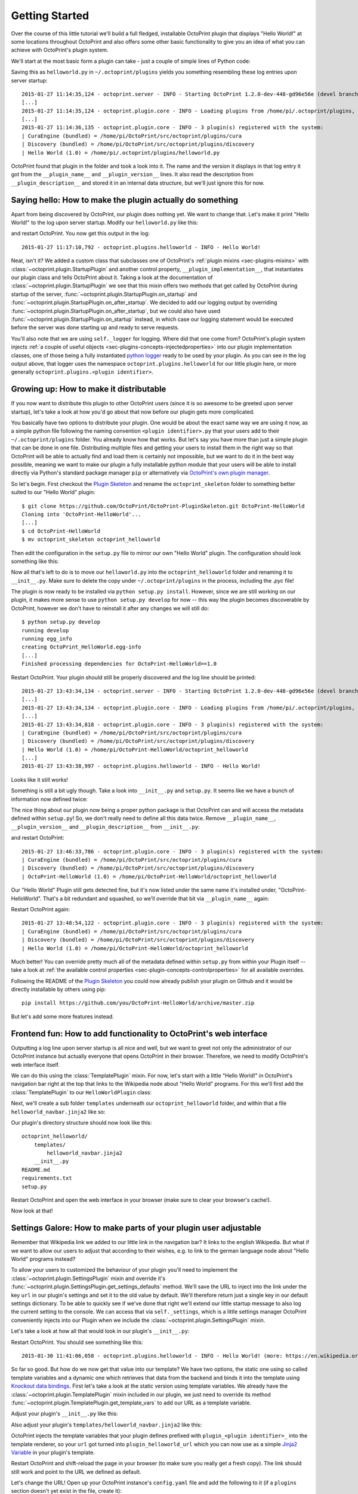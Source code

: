 .. _sec-plugins-gettingstarted:

Getting Started
===============

Over the course of this little tutorial we'll build a full fledged, installable OctoPrint plugin that displays "Hello World!"
at some locations throughout OctoPrint and also offers some other basic functionality to give you an idea of what
you can achieve with OctoPrint's plugin system.

We'll start at the most basic form a plugin can take - just a couple of simple lines of Python code:

.. code-block:: python
   :linenos:

   # coding=utf-8
   from __future__ import absolute_import

   __plugin_name__ = "Hello World"
   __plugin_version__ = "1.0"
   __plugin_description__ = "A quick \"Hello World\" example plugin for OctoPrint"

Saving this as ``helloworld.py`` in ``~/.octoprint/plugins`` yields you something resembling these log entries upon server startup::

   2015-01-27 11:14:35,124 - octoprint.server - INFO - Starting OctoPrint 1.2.0-dev-448-gd96e56e (devel branch)
   [...]
   2015-01-27 11:14:35,124 - octoprint.plugin.core - INFO - Loading plugins from /home/pi/.octoprint/plugins, /home/pi/OctoPrint/src/octoprint/plugins and installed plugin packages...
   [...]
   2015-01-27 11:14:36,135 - octoprint.plugin.core - INFO - 3 plugin(s) registered with the system:
   | CuraEngine (bundled) = /home/pi/OctoPrint/src/octoprint/plugins/cura
   | Discovery (bundled) = /home/pi/OctoPrint/src/octoprint/plugins/discovery
   | Hello World (1.0) = /home/pi/.octoprint/plugins/helloworld.py

OctoPrint found that plugin in the folder and took a look into it. The name and the version it displays in that log
entry it got from the ``__plugin_name__`` and ``__plugin_version__`` lines. It also read the description from
``__plugin_description__`` and stored it in an internal data structure, but we'll just ignore this for now.

.. _sec-plugins-gettingstarted-sayinghello:

Saying hello: How to make the plugin actually do something
----------------------------------------------------------

Apart from being discovered by OctoPrint, our plugin does nothing yet. We want to change that. Let's make it print
"Hello World!" to the log upon server startup. Modify our ``helloworld.py`` like this:

.. code-block:: python
   :emphasize-lines: 4-8,13
   :linenos:

   # coding=utf-8
   from __future__ import absolute_import

   import octoprint.plugin

   class HelloWorldPlugin(octoprint.plugin.StartupPlugin):
       def on_after_startup(self):
           self._logger.info("Hello World!")

   __plugin_name__ = "Hello World"
   __plugin_version__ = "1.0"
   __plugin_description__ = "A quick \"Hello World\" example plugin for OctoPrint"
   __plugin_implementation__ = HelloWorldPlugin()

and restart OctoPrint. You now get this output in the log::

   2015-01-27 11:17:10,792 - octoprint.plugins.helloworld - INFO - Hello World!

Neat, isn't it? We added a custom class that subclasses one of OctoPrint's :ref:`plugin mixins <sec-plugins-mixins>`
with :class:`~octoprint.plugin.StartupPlugin` and another control property, ``__plugin_implementation__``, that instantiates
our plugin class and tells OctoPrint about it. Taking a look at the documentation of :class:`~octoprint.plugin.StartupPlugin` we see that
this mixin offers two methods that get called by OctoPrint during startup of the server, :func:`~octoprint.plugin.StartupPlugin.on_startup` and
:func:`~octoprint.plugin.StartupPlugin.on_after_startup`. We decided to add our logging output by overriding :func:`~octoprint.plugin.StartupPlugin.on_after_startup`, but we could also have
used :func:`~octoprint.plugin.StartupPlugin.on_startup` instead, in which case our logging statement would be executed before the server was done starting
up and ready to serve requests.

You'll also note that we are using ``self._logger`` for logging. Where did that one come from? OctoPrint's plugin system
injects :ref:`a couple of useful objects <sec-plugins-concepts-injectedproperties>` into our plugin implementation classes,
one of those being a fully instantiated `python logger <https://docs.python.org/2/library/logging.html>`_ ready to be
used by your plugin. As you can see in the log output above, that logger uses the namespace ``octoprint.plugins.helloworld``
for our little plugin here, or more generally ``octoprint.plugins.<plugin identifier>``.

.. _sec-plugins-gettingstarted-growingup:

Growing up: How to make it distributable
----------------------------------------

If you now want to distribute this plugin to other OctoPrint users (since it is so awesome to be greeted upon server
startup), let's take a look at how you'd go about that now before our plugin gets more complicated.

You basically have two options to distribute your plugin. One would be about the exact same way we are using it now,
as a simple python file following the naming convention ``<plugin identifier>.py`` that your users add to their
``~/.octoprint/plugins`` folder. You already know how that works. But let's say you have more than just a simple plugin
that can be done in one file. Distributing multiple files and getting your users to install them in the right way
so that OctoPrint will be able to actually find and load them is certainly not impossible, but we want to do it in the
best way possible, meaning we want to make our plugin a fully installable python module that your users will be able to
install directly via Python's standard package manager ``pip`` or alternatively via `OctoPrint's own plugin manager <https://github.com/OctoPrint/OctoPrint-PluginManager>`_.

So let's begin. First checkout the `Plugin Skeleton <https://github.com/OctoPrint/OctoPrint-PluginSkeleton>`_ and rename
the ``octoprint_skeleton`` folder to something better suited to our "Hello World" plugin::

   $ git clone https://github.com/OctoPrint/OctoPrint-PluginSkeleton.git OctoPrint-HelloWorld
   Cloning into 'OctoPrint-HelloWorld'...
   [...]
   $ cd OctoPrint-HelloWorld
   $ mv octoprint_skeleton octoprint_helloworld

Then edit the configuration in the ``setup.py`` file to mirror our own "Hello World" plugin. The configuration should
look something like this:

.. code-block:: python
   :linenos:

   plugin_identifier = "helloworld"
   plugin_name = "OctoPrint-HelloWorld"
   plugin_version = "1.0"
   plugin_description = "A quick \"Hello World\" example plugin for OctoPrint"
   plugin_author = "You"
   plugin_author_email = "you@somewhere.net"
   plugin_url = "https://github.com/you/OctoPrint-HelloWorld"

Now all that's left to do is to move our ``helloworld.py`` into the ``octoprint_helloworld`` folder and renaming it to
``__init__.py``. Make sure to delete the copy under ``~/.octoprint/plugins`` in the process, including the `.pyc` file!

The plugin is now ready to be installed via ``python setup.py install``. However, since we are still
working on our plugin, it makes more sense to use ``python setup.py develop`` for now -- this way the plugin becomes
discoverable by OctoPrint, however we don't have to reinstall it after any changes we will still do::

   $ python setup.py develop
   running develop
   running egg_info
   creating OctoPrint_HelloWorld.egg-info
   [...]
   Finished processing dependencies for OctoPrint-HelloWorld==1.0

Restart OctoPrint. Your plugin should still be properly discovered and the log line should be printed::

   2015-01-27 13:43:34,134 - octoprint.server - INFO - Starting OctoPrint 1.2.0-dev-448-gd96e56e (devel branch)
   [...]
   2015-01-27 13:43:34,134 - octoprint.plugin.core - INFO - Loading plugins from /home/pi/.octoprint/plugins, /home/pi/OctoPrint/src/octoprint/plugins and installed plugin packages...
   [...]
   2015-01-27 13:43:34,818 - octoprint.plugin.core - INFO - 3 plugin(s) registered with the system:
   | CuraEngine (bundled) = /home/pi/OctoPrint/src/octoprint/plugins/cura
   | Discovery (bundled) = /home/pi/OctoPrint/src/octoprint/plugins/discovery
   | Hello World (1.0) = /home/pi/OctoPrint-HelloWorld/octoprint_helloworld
   [...]
   2015-01-27 13:43:38,997 - octoprint.plugins.helloworld - INFO - Hello World!

Looks like it still works!

Something is still a bit ugly though. Take a look into ``__init__.py`` and ``setup.py``. It seems like we have a bunch
of information now defined twice:

.. code-block:: python
   :linenos:
   :caption: __init__.py

   __plugin_name__ = "Hello World"
   __plugin_version__ = "1.0"
   __plugin_description__ = "A quick \"Hello World\" example plugin for OctoPrint"

.. code-block:: python
   :linenos:
   :caption: setup.py

   plugin_name = "OctoPrint-HelloWorld"
   plugin_version = "1.0"
   plugin_description = "A quick \"Hello World\" example plugin for OctoPrint"

The nice thing about our plugin now being a proper python package is that OctoPrint can and will access the metadata defined
within ``setup.py``! So, we don't really need to define all this data twice. Remove ``__plugin_name__``, ``__plugin_version__``
and ``__plugin_description__`` from ``__init__.py``:

.. code-block:: python
   :linenos:

   # coding=utf-8
   from __future__ import absolute_import

   import octoprint.plugin

   class HelloWorldPlugin(octoprint.plugin.StartupPlugin):
       def on_after_startup(self):
           self._logger.info("Hello World!")

   __plugin_implementation__ = HelloWorldPlugin()

and restart OctoPrint::

   2015-01-27 13:46:33,786 - octoprint.plugin.core - INFO - 3 plugin(s) registered with the system:
   | CuraEngine (bundled) = /home/pi/OctoPrint/src/octoprint/plugins/cura
   | Discovery (bundled) = /home/pi/OctoPrint/src/octoprint/plugins/discovery
   | OctoPrint-HelloWorld (1.0) = /home/pi/OctoPrint-HelloWorld/octoprint_helloworld

Our "Hello World" Plugin still gets detected fine, but it's now listed under the same name it's installed under,
"OctoPrint-HelloWorld". That's a bit redundant and squashed, so we'll override that bit via ``__plugin_name__`` again:

.. code-block:: python
   :emphasize-lines: 10
   :linenos:

   # coding=utf-8
   from __future__ import absolute_import

   import octoprint.plugin

   class HelloWorldPlugin(octoprint.plugin.StartupPlugin):
       def on_after_startup(self):
           self._logger.info("Hello World!")

   __plugin_name__ = "Hello World"
   __plugin_implementation__ = HelloWorldPlugin()


Restart OctoPrint again::

   2015-01-27 13:48:54,122 - octoprint.plugin.core - INFO - 3 plugin(s) registered with the system:
   | CuraEngine (bundled) = /home/pi/OctoPrint/src/octoprint/plugins/cura
   | Discovery (bundled) = /home/pi/OctoPrint/src/octoprint/plugins/discovery
   | Hello World (1.0) = /home/pi/OctoPrint-HelloWorld/octoprint_helloworld

Much better! You can override pretty much all of the metadata defined within ``setup.py`` from within your Plugin itself --
take a look at :ref:`the available control properties <sec-plugin-concepts-controlproperties>` for all available
overrides.

Following the README of the `Plugin Skeleton <https://github.com/OctoPrint/OctoPrint-PluginSkeleton>`_ you could now
already publish your plugin on Github and it would be directly installable by others using pip::

   pip install https://github.com/you/OctoPrint-HelloWorld/archive/master.zip

But let's add some more features instead.

.. _sec-plugins-gettingstarted-templates:

Frontend fun: How to add functionality to OctoPrint's web interface
-------------------------------------------------------------------

Outputting a log line upon server startup is all nice and well, but we want to greet not only the administrator of
our OctoPrint instance but actually everyone that opens OctoPrint in their browser. Therefore, we need to modify
OctoPrint's web interface itself.

We can do this using the :class:`TemplatePlugin` mixin. For now, let's start with a little "Hello World!" in OctoPrint's
navigation bar right at the top that links to the Wikipedia node about "Hello World" programs. For this we'll first
add the :class:`TemplatePlugin` to our ``HelloWorldPlugin`` class:

.. code-block:: python
   :emphasize-lines: 7
   :linenos:

   # coding=utf-8
   from __future__ import absolute_import

   import octoprint.plugin

   class HelloWorldPlugin(octoprint.plugin.StartupPlugin,
                          octoprint.plugin.TemplatePlugin):
       def on_after_startup(self):
           self._logger.info("Hello World!")

   __plugin_name__ = "Hello World"
   __plugin_implementation__ = HelloWorldPlugin()

Next, we'll create a sub folder ``templates`` underneath our ``octoprint_helloworld`` folder, and within that a file
``helloworld_navbar.jinja2`` like so:

.. code-block:: html
   :linenos:

   <a href="https://en.wikipedia.org/wiki/Hello_world">Hello World!</a>

Our plugin's directory structure should now look like this::

   octoprint_helloworld/
       templates/
           helloworld_navbar.jinja2
       __init__.py
   README.md
   requirements.txt
   setup.py

Restart OctoPrint and open the web interface in your browser (make sure to clear your browser's cache!).

.. image:: ../images/plugins_gettingstarted_helloworld_navbar.png
   :align: center
   :alt: Our "Hello World" navigation bar element in action

Now look at that!

.. _sec-plugins-gettingstarted-settings:

Settings Galore: How to make parts of your plugin user adjustable
-----------------------------------------------------------------

Remember that Wikipedia link we added to our little link in the navigation bar? It links to the english Wikipedia. But
what if we want to allow our users to adjust that according to their wishes, e.g. to link to the german language node
about "Hello World" programs instead?

To allow your users to customized the behaviour of your plugin you'll need to implement the :class:`~octoprint.plugin.SettingsPlugin`
mixin and override it's :func:`~octoprint.plugin.SettingsPlugin.get_settings_defaults` method. We'll save the URL to
inject into the link under the key ``url`` in our plugin's settings and set it to the old value by default. We'll therefore
return just a single key in our default settings dictionary. To be able to quickly see if we've done that right we'll
extend our little startup message to also log the current setting to the console. We can access that via ``self._settings``,
which is a little settings manager OctoPrint conveniently injects into our Plugin when we include the :class:`~octoprint.plugin.SettingsPlugin`
mixin.

Let's take a look at how all that would look in our plugin's ``__init__.py``:

.. code-block:: python
   :emphasize-lines: 8, 10, 12-13
   :linenos:

   # coding=utf-8
   from __future__ import absolute_import

   import octoprint.plugin

   class HelloWorldPlugin(octoprint.plugin.StartupPlugin,
                          octoprint.plugin.TemplatePlugin,
                          octoprint.plugin.SettingsPlugin):
       def on_after_startup(self):
           self._logger.info("Hello World! (more: %s)" % self._settings.get(["url"]))

       def get_settings_defaults(self):
           return dict(url="https://en.wikipedia.org/wiki/Hello_world")

   __plugin_name__ = "Hello World"
   __plugin_implementation__ = HelloWorldPlugin()

Restart OctoPrint. You should see something like this::

   2015-01-30 11:41:06,058 - octoprint.plugins.helloworld - INFO - Hello World! (more: https://en.wikipedia.org/wiki/Hello_world)

So far so good. But how do we now get that value into our template? We have two options, the
static one using so called template variables and a dynamic one which retrieves that data from the backend and binds it
into the template using `Knockout data bindings <http://knockoutjs.com/documentation/introduction.html>`_. First let's
take a look at the static version using template variables. We already have the :class:`~octoprint.plugin.TemplatePlugin`
mixin included in our plugin, we just need to override its method :func:`~octoprint.plugin.TemplatePlugin.get_template_vars`
to add our URL as a template variable.

Adjust your plugin's ``__init__.py`` like this:

.. code-block:: python
   :emphasize-lines: 15-16
   :linenos:

   # coding=utf-8
   from __future__ import absolute_import

   import octoprint.plugin

   class HelloWorldPlugin(octoprint.plugin.StartupPlugin,
                          octoprint.plugin.TemplatePlugin,
                          octoprint.plugin.SettingsPlugin):
       def on_after_startup(self):
           self._logger.info("Hello World! (more: %s)" % self._settings.get(["url"]))

       def get_settings_defaults(self):
           return dict(url="https://en.wikipedia.org/wiki/Hello_world")

       def get_template_vars(self):
           return dict(url=self._settings.get(["url"]))

   __plugin_name__ = "Hello World"
   __plugin_implementation__ = HelloWorldPlugin()

Also adjust your plugin's ``templates/helloworld_navbar.jinja2`` like this:

.. code-block:: html
   :linenos:

   <a href="{{ plugin_helloworld_url|escape }}">Hello World!</a>

OctoPrint injects the template variables that your plugin defines prefixed with ``plugin_<plugin identifier>_`` into
the template renderer, so your ``url`` got turned into ``plugin_helloworld_url`` which you can now use as a simple
`Jinja2 Variable <http://jinja.pocoo.org/docs/dev/templates/#variables>`_ in your plugin's template.

Restart OctoPrint and shift-reload the page in your browser (to make sure you really get a fresh copy). The link should
still work and point to the URL we defined as default.

Let's change the URL! Open up your OctoPrint instance's ``config.yaml`` file and add the following to it (if a ``plugins``
section doesn't yet exist in the file, create it):

.. code-block:: yaml
   :emphasize-lines: 3-4

   # [...]
   plugins:
     helloworld:
       url: https://de.wikipedia.org/wiki/Hallo-Welt-Programm
   # [...]

Restart OctoPrint. Not only should the URL displayed in the log file have changed, but also the link should now (after
a proper shift-reload) point to the german Wikipedia node about "Hello World" programs::

   2015-01-30 11:47:18,634 - octoprint.plugins.helloworld - INFO - Hello World! (more: https://de.wikipedia.org/wiki/Hallo-Welt-Programm)

Nice! But not very user friendly. We don't have any way yet to edit the URL from within OctoPrint and have to restart
the server and reload the page every time we want a value change to take effect. Let's try adding a little settings dialog
for our plugin in which we can edit the URL and take any changes take immediate effect.

First of all, we'll create the settings dialog. You might already have guessed that we'll need another template for that.
So in your plugin's ``templates`` folder create a new file ``helloworld_settings.jinja2`` and put the following content
into it:

.. code-block:: html
   :linenos:

   <form class="form-horizontal">
       <div class="control-group">
           <label class="control-label">{{ _('URL') }}</label>
           <div class="controls">
               <input type="text" class="input-block-level" data-bind="value: settings.plugins.helloworld.url">
           </div>
       </div>
   </form>

Note how we access our plugin's property via ``settings.plugins.helloworld.url``. The ``settings`` observable is made
available in the ``SettingsViewModel`` and holds the exact data structure returned from the server for all of
OctoPrint's settings. Accessing plugin settings hence works by following the path under which they are stored in
OctoPrint's internal settings data model (made public via the ``config.yaml``), ``plugins.<plugin identifier>.<configuration key>``.
We'll bind our own settings dialog to the existing ``SettingsViewModel``, so this will be the way we'll access our
property.

Now adjust your ``templates/helloworld_navbar.jinja2`` file to use a ``data-bind`` attribute to set the value from the
settings view model into the ``href`` attribute of the link tag:

.. code-block:: html
   :linenos:

   <a href="#" data-bind="attr: {href: settings.settings.plugins.helloworld.url}">Hello World!</a>

You might have noticed the quite ugly way to access our plugin's ``url`` property here: ``settings.settings.plugins.helloworld.url``.
The reason for this is that we'll make our plugin use the existing ``NavigationViewModel`` which holds the
``SettingsViewModel`` as a property called ``settings``. So to get to the ``settings`` property of the ``SettingsViewModel``
from the ``NavigationViewModel``, we'll need to first "switch" to the ``SettingsViewModel`` using its property name. Hence
the ugly access string.

If you were now to restart OctoPrint and reload the web interface, you'll get the settings dialog placed just fine
in OctoPrint's settings, and the link would also still show up in the navigation bar, but both the input field of the
settings dialog as well as the link's ``href`` attribute would not show our link. The reason for this is that OctoPrint
by default assumes that you'll want to bind your own view models to your templates and hence "unbinds" the included
templates from the templates that are in place at the injected location already. In order to tell OctoPrint to please
don't do this here (since we *do* want to use both ``NavigationViewModel`` and ``SettingsViewModel``), we'll need to
override the default template configuration using the :class:`~octoprint.plugin.TemplatePlugin`s
:func:`~octoprint.plugin.TemplatePlugin.get_template_configs` method. We'll tell OctoPrint to use no custom bindings
for both our ``navbar`` and our ``settings`` plugin. We'll also remove the override of :func:`octoprint.plugin.TemplatePlugin.get_template_vars`
again since we don't use that anymore:

.. code-block:: python
   :emphasize-lines: 15-19
   :linenos:

   # coding=utf-8
   from __future__ import absolute_import

   import octoprint.plugin

   class HelloWorldPlugin(octoprint.plugin.StartupPlugin,
                          octoprint.plugin.TemplatePlugin,
                          octoprint.plugin.SettingsPlugin):
   def on_after_startup(self):
       self._logger.info("Hello World! (more: %s)" % self._settings.get(["url"]))

   def get_settings_defaults(self):
       return dict(url="https://en.wikipedia.org/wiki/Hello_world")

   def get_template_configs(self):
       return [
           dict(type="navbar", custom_bindings=False),
           dict(type="settings", custom_bindings=False)
       ]

   __plugin_name__ = "Hello World"
   __plugin_implementation__ = HelloWorldPlugin()

Restart OctoPrint and shift-reload your browser. Your link in the navigation bar should still point to the URL we
defined in ``config.yaml`` earlier. Open the "Settings" and click on the new "Hello World" entry that shows up under
"Plugins".

.. image:: ../images/plugins_gettingstarted_helloworld_settings.png
   :align: center
   :alt: Our "Hello World" navigation bar element in action

Nice! Edit the value, then click "Save". Your link in the navigation bar should now have been updated as well.

.. note::

   The way we've done our data binding and how OctoPrint currently works, your link's target will update immediately
   when you update the value in the settings dialog. Even if you click Cancel instead of Save, the change will still
   be reflected in the UI but will be overwritten again by the stored data upon a reload. This is caused by OctoPrint
   not storing a copy of the settings data while it is being edited, which might be changed in the future to
   prevent this unexpected behaviour from occurring.

Congratulations, you've just made your Plugin configurable :)

More frontend fun: Adding custom javascript to your frontend components
-----------------------------------------------------------------------

In the previous section we set that ``custom_bindings`` parameter to ``False`` since we wanted OctoPrint to bind the
``SettingsViewModel`` to our settings dialog and the ``NavigationViewModel`` to our entry in the nav bar.

But what if we want to define our own, with more functionality that is already available? Let's take a look. We'll now
add an additional UI component to our OctoPrint interface, a custom tab. It will act as a little internal web browser,
showing the website behind the URL from the settings in an IFrame but also allowing the user to load a different URL
without having to change the settings.

First let us create the Jinja2 template for our tab. In your plugin's ``templates`` folder create a new file
``helloworld_tab.jinja2`` like so:

.. code-block:: html
   :linenos:

   <div class="input-append">
       <input type="text" class="input-xxlarge" data-bind="value: newUrl">
       <button class="btn btn-primary" data-bind="click: goToUrl">{{ _('Go') }}</button>
   </div>


   <iframe data-bind="attr: {src: currentUrl}" style="width: 100%; height: 600px; border: 1px solid #808080"></iframe>

Then we create a new folder in your plugin's root called ``static`` and within that folder another folder by the name of
``js``. Finally, within that folder create a file ``helloworld.js``. Our plugin's folder structure should now
look like this::

   octoprint_helloworld/
       static/
           js/
               helloworld.js
       templates/
           helloworld_navbar.jinja2
           helloworld_settings.jinja2
           helloworld_tab.jinja2
       __init__.py
   README.md
   requirements.txt
   setup.py

We need to tell OctoPrint about this new static asset so that it will properly inject it into the page. For this we
just need to subclass :class:`~octoprint.plugin.AssetPlugin` and override its method :func:`~octoprint.plugin.AssetPlugin.get_assets`
like so:

.. code-block:: python
   :emphasize-lines: 9,22-25
   :linenos:

   # coding=utf-8
   from __future__ import absolute_import

   import octoprint.plugin

   class HelloWorldPlugin(octoprint.plugin.StartupPlugin,
                          octoprint.plugin.TemplatePlugin,
                          octoprint.plugin.SettingsPlugin,
                          octoprint.plugin.AssetPlugin):
    def on_after_startup(self):
        self._logger.info("Hello World! (more: %s)" % self._settings.get(["url"]))

    def get_settings_defaults(self):
        return dict(url="https://en.wikipedia.org/wiki/Hello_world")

    def get_template_configs(self):
        return [
            dict(type="navbar", custom_bindings=False),
            dict(type="settings", custom_bindings=False)
        ]

    def get_assets(self):
        return dict(
            js=["js/helloworld.js"]
        )

   __plugin_name__ = "Hello World"
   __plugin_implementation__ = HelloWorldPlugin()

Note how we did not add another entry to the return value of :func:`~octoprint.plugin.TemplatePlugin.get_template_configs`.
Remember how we only added those since we wanted OctoPrint to use existing bindings on our navigation bar and settings
menu entries? We don't want this this time, and we named our tab template such that OctoPrint will pick it up automatically
so we don't have to do anything here.

Then we'll create our custom `Knockout <http://knockoutjs.com/documentation/introduction.html>`_ view model in ``helloworld.js``
like so:

.. code-block:: javascript
   :linenos:

   $(function() {
       function HelloWorldViewModel(parameters) {
           var self = this;

           self.settings = parameters[0];

           // this will hold the URL currently displayed by the iframe
           self.currentUrl = ko.observable();

           // this will hold the URL entered in the text field
           self.newUrl = ko.observable();

           // this will be called when the user clicks the "Go" button and set the iframe's URL to
           // the entered URL
           self.goToUrl = function() {
               self.currentUrl(self.newUrl());
           };

           // This will get called before the HelloWorldViewModel gets bound to the DOM, but after its
           // dependencies have already been initialized. It is especially guaranteed that this method
           // gets called _after_ the settings have been retrieved from the OctoPrint backend and thus
           // the SettingsViewModel been properly populated.
           self.onBeforeBinding = function() {
               self.newUrl(self.settings.settings.plugins.helloworld.url());
               self.goToUrl();
           }
       }

       // This is how our plugin registers itself with the application, by adding some configuration
       // information to the global variable OCTOPRINT_VIEWMODELS
       OCTOPRINT_VIEWMODELS.push([
           // This is the constructor to call for instantiating the plugin
           HelloWorldViewModel,

           // This is a list of dependencies to inject into the plugin, the order which you request
           // here is the order in which the dependencies will be injected into your view model upon
           // instantiation via the parameters argument
           ["settingsViewModel"],

           // Finally, this is the list of selectors for all elements we want this view model to be bound to.
           ["#tab_plugin_helloworld"]
       ]);
   });

Take a close look at lines 31 to 42. This is how our plugin tells OctoPrint about our new view model, how to
instantiate it, which dependencies to inject and to which elements in the final page to bind. Since we want to access
the URL from the settings of our plugin, we'll have OctoPrint inject the ``SettingsViewModel`` into our own view model,
which is registered within OctoPrint under the name ``settingsViewModel``. We'll only bind to our custom tab
for now, which OctoPrint will make available in a container with the id ``tab_plugin_helloworld`` (unless otherwise
configured).

Our view model defines two observables: ``newUrl``, which we bound to the input field in our template, and ``currentUrl``
which we bound to the ``src`` attribute of the "browser iframe" in our template. There's also a function ``goToUrl``
which we bound to the click event of the "Go" button in our template.

Restart OctoPrint and shift-reload the browser. You should see a shiny new "Hello World" tab right at the end of the
tab bar. Click on it!

.. image:: ../images/plugins_gettingstarted_helloworld_tab.png
   :align: center
   :alt: Our "Hello World" tab in action

The desktop version of that article looks a bit squished in there, so let's enter ``https://de.m.wikipedia.org/wiki/Hallo-Welt-Programm``
into the input field and click the "Go" button. The page inside the iframe should be replaced with the mobile version
of the same article.

Style matters: Injecting custom CSS into the page
-------------------------------------------------

So it appears that this stuff is working great already. Only one thing is a bit ugly, let's take another look at
our ``helloworld_tab.jinja2``:

.. code-block:: html
   :linenos:
   :emphasize-lines: 6

   <div class="input-append">
       <input type="text" class="input-xxlarge" data-bind="value: newUrl">
       <button class="btn btn-primary" data-bind="click: goToUrl">{{ _('Go') }}</button>
   </div>

   <iframe data-bind="attr: {src: currentUrl}" style="width: 100%; height: 600px; border: 1px solid #808080"></iframe>

We hardcoded some ``style`` on our ``iframe`` in line 6, to make it look a bit better. It would be nicer if that was actually
located inside a stylesheet instead of directly inside our HTML template. Of course that's no problem, we'll just
add a CSS file to our plugin's provided static assets.

First we'll create a new folder within our plugin's ``static`` folder called ``css`` and within that folders a file
``helloworld.css``. Our plugin's file structure should now look like this::

   octoprint_helloworld/
       static/
           css/
               helloworld.css
           js/
               helloworld.js
       templates/
           helloworld_navbar.jinja2
           helloworld_settings.jinja2
           helloworld_tab.jinja2
       __init__.py
   README.md
   requirements.txt
   setup.py


Put something like the following into ``helloworld.css``:

.. code-block:: css
   :linenos:

   #tab_plugin_helloworld {
     iframe {
       width: 100%;
       height: 600px;
       border: 1px solid #808080;
     }
   }

Don't forget to remove the ``style`` attribute from the ``iframe`` tag in ``helloworld_tab.jinja2``:

.. code-block:: html
   :linenos:
   :emphasize-lines: 6

   <div class="input-append">
       <input type="text" class="input-xxlarge" data-bind="value: newUrl">
       <button class="btn btn-primary" data-bind="click: goToUrl">{{ _('Go') }}</button>
   </div>

   <iframe data-bind="attr: {src: currentUrl}"></iframe>

Then adjust our plugin's ``__init__.py`` so that the :func:`~octoprint.plugin.AssetPlugin.get_assets` method returns
a reference to our CSS file:

.. code-block:: python
   :emphasize-lines: 26
   :linenos:

   # coding=utf-8
   from __future__ import absolute_import

   import octoprint.plugin

   class HelloWorldPlugin(octoprint.plugin.StartupPlugin,
                          octoprint.plugin.TemplatePlugin,
                          octoprint.plugin.SettingsPlugin,
                          octoprint.plugin.AssetPlugin):

    def on_after_startup(self):
        self._logger.info("Hello World! (more: %s)" % self._settings.get(["url"]))

    def get_settings_defaults(self):
        return dict(url="https://en.wikipedia.org/wiki/Hello_world")

    def get_template_configs(self):
        return [
            dict(type="navbar", custom_bindings=False),
            dict(type="settings", custom_bindings=False)
        ]

    def get_assets(self):
        return dict(
            js=["js/helloworld.js"],
            css=["css/helloworld.css"]
        )

   __plugin_name__ = "Hello World"
   __plugin_implementation__ = HelloWorldPlugin()

Restart OctoPrint, shift-reload your browser and take a look. Everything should still look like before, but now
OctoPrint linked to our stylesheet and the style information for the ``iframe`` is taken from that instead of
hardcoded in our template. Way better!

Now, if you had something more complicated than just the couple of line of CSS we used here, you might want to use
something like LESS for generating your CSS from. If you use `LESS <http://lesscss.org/>`_, which is what OctoPrint
uses for that purpose, you can even put OctoPrint into a mode where it directly uses your LESS files instead of the
generated CSS files (and compiles them on the fly in your browser using `lessjs <http://lesscss.org/#client-side-usage>`_),
which makes development so much easier. Let's try that, so you know how it works for future bigger projects.

Add another folder to our ``static`` folder called ``less`` and within that create a file ``helloworld.less``. Put
into that the same content as into our CSS file. Compile that LESS file to CSS [#f1]_, overwriting our old ``helloworld.css``
in the process. The folder structure of our plugin should now look like this::

   octoprint_helloworld/
       static/
           css/
               helloworld.css
           js/
               helloworld.js
           less/
               helloworld.less
       templates/
           helloworld_navbar.jinja2
           helloworld_settings.jinja2
           helloworld_tab.jinja2
       __init__.py
   README.md
   requirements.txt
   setup.py


Then adjust our returned assets to include our LESS file as well:

.. code-block:: python
   :emphasize-lines: 27
   :linenos:

   # coding=utf-8
   from __future__ import absolute_import

   import octoprint.plugin

   class HelloWorldPlugin(octoprint.plugin.StartupPlugin,
                         octoprint.plugin.TemplatePlugin,
                         octoprint.plugin.SettingsPlugin,
                         octoprint.plugin.AssetPlugin):

   def on_after_startup(self):
       self._logger.info("Hello World! (more: %s)" % self._settings.get(["url"]))

   def get_settings_defaults(self):
       return dict(url="https://en.wikipedia.org/wiki/Hello_world")

   def get_template_configs(self):
       return [
           dict(type="navbar", custom_bindings=False),
           dict(type="settings", custom_bindings=False)
       ]

   def get_assets(self):
       return dict(
           js=["js/helloworld.js"],
           css=["css/helloworld.css"],
           less=["less/helloworld.less"]
       )

   __plugin_name__ = "Hello World"
   __plugin_implementation__ = HelloWorldPlugin()


and enable LESS mode by adjusting one of OctoPrint's ``devel`` flags via the ``config.yaml`` file:

.. code-block:: yaml
   :emphasize-lines: 2-3

   # [...]
   devel:
     stylesheet: less
   # [...]

Restart OctoPrint and shift-reload. Your "Hello World" tab should still look like before. Take a look at the site's
source code. In the ``head`` section of the page you'll see that instead of your ``helloworld.css`` OctoPrint now
embedded the ``helloworld.less`` file instead:

.. code-block:: html
   :linenos:
   :emphasize-lines: 7

   <head>
       <!-- [...] -->
       <link href="/static/less/octoprint.less" rel="stylesheet/less" type="text/css" media="screen">

       <!-- Plugin files -->
           <!-- [...] -->
           <link href="/plugin_assets/helloworld/less/helloworld.less" rel="stylesheet/less" type="text/css" media="screen">
           <!-- [...] -->
       <!-- /Plugin files -->

       <script src="/static/js/lib/less.min.js" type="text/javascript"></script>
       <!-- [...] -->
   </head>

Switch your config back to CSS mode by either removing the ``stylesheet`` setting we just added to ``config.yaml`` or
setting it to ``css``, e.g.

.. code-block:: yaml
   :emphasize-lines: 3

   # [...]
   devel:
     stylesheet: css
   # [...]

Restart and shift-reload and take another look at the ``head``:

.. code-block:: html
   :linenos:
   :emphasize-lines: 7

   <head>
       <!-- [...] -->
       <link href="/static/css/octoprint.css" rel="stylesheet" type="text/css" media="screen">

       <!-- Plugin files -->
           <!-- [...] -->
           <link href="/plugin_assets/helloworld/css/helloworld.css" rel="stylesheet" type="text/css" media="screen">
           <!-- [...] -->
       <!-- /Plugin files -->
       <!-- [...] -->
   </head>

Now the CSS file is linked and no trace of the LESS links is left in the source. This should help to speed up your development
tremendously when you have to work with complex stylesheets, just don't forgot to check the generated CSS file in with
the rest of your plugin or people will miss it when trying to run your plugin!

.. note::

   If your plugin only provides CSS files, OctoPrint will detect this when switched to LESS mode and include your
   CSS files instead of any non-existing LESS files. So you don't really *have* to use LESS if you don't want, but
   as soon as you need it just switch over.

   The same thing works the other way around too btw. If your plugin only provides LESS files, OctoPrint will link to
   those and add lessjs to the page as well. Please keep in mind though that also providing CSS files is the cleaner
   way.

Where do we go from here?
-------------------------

You've now seen how easy it is to add functionality to OctoPrint with this little tutorial. You can find the full
source code of the little Hello World plugin we built together here `on Github <https://github.com/OctoPrint/Plugin-Examples/tree/master/helloworld>`_.

But I want to invite you to dive deeper into OctoPrint's plugin system. To get an idea of all the other various plugin types
you haven't seen yet, :ref:`take a look at the available plugin mixins <sec-plugins-mixins>`.

For some insight on how to create plugins that react to various events within OctoPrint,
`the Growl Plugin <https://github.com/OctoPrint/OctoPrint-Growl>`_ might be a good example to learn from. For how to
add support for a slicer, OctoPrint's own bundled `CuraEngine plugin <https://github.com/foosel/OctoPrint/wiki/Plugin:-Cura>`_
might give some hints. For extending OctoPrint's interface, the `NavbarTemp plugin <https://github.com/imrahil/OctoPrint-NavbarTemp>`_
might show what's possible with a few lines of code already. Finally, just take a look at the
`list of available plugins <https://github.com/foosel/OctoPrint/wiki#plugins>`_ on the OctoPrint wiki if you are
looking for examples.

.. rubric:: Footnotes

.. [#f1] Refer to the `LESS documentation <http://lesscss.org/#using-less>`_ on how to do that. If you are developing
         your plugin under Windows you might also want to give `WinLESS <http://winless.org/>`_ a look which will run
         in the background and keep your CSS files up to date with your various project's LESS files automatically.
